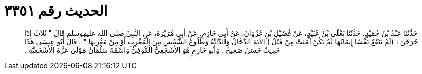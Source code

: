 
= الحديث رقم ٣٣٥١

[quote.hadith]
حَدَّثَنَا عَبْدُ بْنُ حُمَيْدٍ، حَدَّثَنَا يَعْلَى بْنُ عُبَيْدٍ، عَنْ فُضَيْلِ بْنِ غَزْوَانَ، عَنْ أَبِي حَازِمٍ، عَنْ أَبِي هُرَيْرَةَ، عَنِ النَّبِيِّ صلى الله عليهوسلم قَالَ ‏"‏ ثَلاَثٌ إِذَا خَرَجْنَ ‏:‏ ‏(‏لَمْ يَنْفَعْ نَفْسًا إِيمَانُهَا لَمْ تَكُنْ آمَنَتْ مِنْ قَبْلُ ‏)‏ الآيَةَ الدَّجَّالُ وَالدَّابَّةُ وَطُلُوعُ الشَّمْسِ مِنَ الْمَغْرِبِ أَوْ مِنْ مَغْرِبِهَا ‏"‏ ‏.‏ قَالَ أَبُو عِيسَى هَذَا حَدِيثٌ حَسَنٌ صَحِيحٌ ‏.‏ وَأَبُو حَازِمٍ هُوَ الأَشْجَعِيُّ الْكُوفِيُّ وَاسْمُهُ سَلْمَانُ مَوْلَى عَزَّةَ الأَشْجَعِيَّةِ ‏.‏